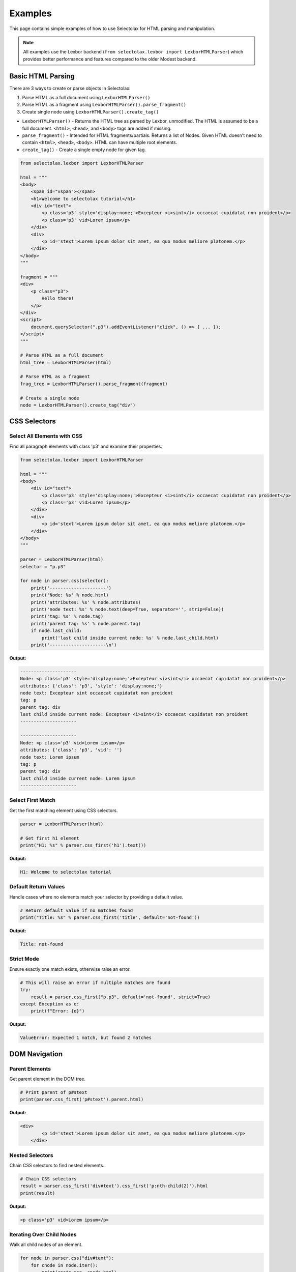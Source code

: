 Examples
========

This page contains simple examples of how to use Selectolax for HTML parsing and manipulation.

.. note::
   All examples use the Lexbor backend (``from selectolax.lexbor import LexborHTMLParser``)
   which provides better performance and features compared to the older Modest backend.

Basic HTML Parsing
------------------

There are 3 ways to create or parse objects in Selectolax:

1. Parse HTML as a full document using ``LexborHTMLParser()``
2. Parse HTML as a fragment using ``LexborHTMLParser().parse_fragment()``
3. Create single node using ``LexborHTMLParser().create_tag()``

- ``LexborHTMLParser()`` - Returns the HTML tree as parsed by Lexbor, unmodified. The HTML is assumed to be a full document. ``<html>``, ``<head>``, and ``<body>`` tags are added if missing.

- ``parse_fragment()`` - Intended for HTML fragments/partials. Returns a list of Nodes. Given HTML doesn't need to contain ``<html>``, ``<head>``, ``<body>``. HTML can have multiple root elements.

- ``create_tag()`` - Create a single empty node for given tag.

.. code-block:: python

    from selectolax.lexbor import LexborHTMLParser

    html = """
    <body>
        <span id="vspan"></span>
        <h1>Welcome to selectolax tutorial</h1>
        <div id="text">
            <p class='p3' style='display:none;'>Excepteur <i>sint</i> occaecat cupidatat non proident</p>
            <p class='p3' vid>Lorem ipsum</p>
        </div>
        <div>
            <p id='stext'>Lorem ipsum dolor sit amet, ea quo modus meliore platonem.</p>
        </div>
    </body>
    """

    fragment = """
    <div>
        <p class="p3">
            Hello there!
        </p>
    </div>
    <script>
        document.querySelector(".p3").addEventListener("click", () => { ... });
    </script>
    """

    # Parse HTML as a full document
    html_tree = LexborHTMLParser(html)

    # Parse HTML as a fragment
    frag_tree = LexborHTMLParser().parse_fragment(fragment)

    # Create a single node
    node = LexborHTMLParser().create_tag("div")

CSS Selectors
-------------

Select All Elements with CSS
~~~~~~~~~~~~~~~~~~~~~~~~~~~~~

Find all paragraph elements with class 'p3' and examine their properties.

.. code-block:: python

    from selectolax.lexbor import LexborHTMLParser

    html = """
    <body>
        <div id="text">
            <p class='p3' style='display:none;'>Excepteur <i>sint</i> occaecat cupidatat non proident</p>
            <p class='p3' vid>Lorem ipsum</p>
        </div>
        <div>
            <p id='stext'>Lorem ipsum dolor sit amet, ea quo modus meliore platonem.</p>
        </div>
    </body>
    """

    parser = LexborHTMLParser(html)
    selector = "p.p3"

    for node in parser.css(selector):
        print('---------------------')
        print('Node: %s' % node.html)
        print('attributes: %s' % node.attributes)
        print('node text: %s' % node.text(deep=True, separator='', strip=False))
        print('tag: %s' % node.tag)
        print('parent tag: %s' % node.parent.tag)
        if node.last_child:
            print('last child inside current node: %s' % node.last_child.html)
        print('---------------------\n')

**Output:**

.. code-block:: text

    ---------------------
    Node: <p class='p3' style='display:none;'>Excepteur <i>sint</i> occaecat cupidatat non proident</p>
    attributes: {'class': 'p3', 'style': 'display:none;'}
    node text: Excepteur sint occaecat cupidatat non proident
    tag: p
    parent tag: div
    last child inside current node: Excepteur <i>sint</i> occaecat cupidatat non proident
    ---------------------

    ---------------------
    Node: <p class='p3' vid>Lorem ipsum</p>
    attributes: {'class': 'p3', 'vid': ''}
    node text: Lorem ipsum
    tag: p
    parent tag: div
    last child inside current node: Lorem ipsum
    ---------------------

Select First Match
~~~~~~~~~~~~~~~~~~

Get the first matching element using CSS selectors.

.. code-block:: python

    parser = LexborHTMLParser(html)

    # Get first h1 element
    print("H1: %s" % parser.css_first('h1').text())

**Output:**

.. code-block:: text

    H1: Welcome to selectolax tutorial

Default Return Values
~~~~~~~~~~~~~~~~~~~~~

Handle cases where no elements match your selector by providing a default value.

.. code-block:: python

    # Return default value if no matches found
    print("Title: %s" % parser.css_first('title', default='not-found'))

**Output:**

.. code-block:: text

    Title: not-found

Strict Mode
~~~~~~~~~~~

Ensure exactly one match exists, otherwise raise an error.

.. code-block:: python

    # This will raise an error if multiple matches are found
    try:
        result = parser.css_first("p.p3", default='not-found', strict=True)
    except Exception as e:
        print(f"Error: {e}")

**Output:**

.. code-block:: text

    ValueError: Expected 1 match, but found 2 matches

DOM Navigation
--------------

Parent Elements
~~~~~~~~~~~~~~~

Get parent element in the DOM tree.

.. code-block:: python

    # Print parent of p#stext
    print(parser.css_first('p#stext').parent.html)

**Output:**

.. code-block:: text

    <div>
            <p id='stext'>Lorem ipsum dolor sit amet, ea quo modus meliore platonem.</p>
        </div>

Nested Selectors
~~~~~~~~~~~~~~~~

Chain CSS selectors to find nested elements.

.. code-block:: python

    # Chain CSS selectors
    result = parser.css_first('div#text').css_first('p:nth-child(2)').html
    print(result)

**Output:**

.. code-block:: text

    <p class='p3' vid>Lorem ipsum</p>

Iterating Over Child Nodes
~~~~~~~~~~~~~~~~~~~~~~~~~~~

Walk all child nodes of an element.

.. code-block:: python

    for node in parser.css("div#text"):
        for cnode in node.iter():
            print(cnode.tag, cnode.html)

**Output:**

.. code-block:: text

    p <p class="p3" style="display:none;">Excepteur <i>sint</i> occaecat cupidatat non proident</p>
    p <p class="p3" vid>Lorem ipsum</p>

DOM Modification
----------------

Tag Removal
~~~~~~~~~~~

Completely remove elements from the DOM tree.

.. code-block:: python

    parser = LexborHTMLParser(html)

    # Remove all p tags
    for node in parser.tags('p'):
        node.decompose()

    print(parser.body.html)

**Output:**

.. code-block:: text

    <body>
        <span id="vspan"></span>
        <h1>Welcome to selectolax tutorial</h1>
        <div id="text">


        </div>
        <div>

        </div>
    </body>

Tag Unwrapping
~~~~~~~~~~~~~~

Remove tags but preserve their content.

.. code-block:: python

    parser = LexborHTMLParser(html)

    # Remove p and i tags but keep their content
    parser.unwrap_tags(['p', 'i'])
    print(parser.body.html)

**Output:**

.. code-block:: text

    <body>
        <span id="vspan"></span>
        <h1>Welcome to selectolax tutorial</h1>
        <div id="text">
            Excepteur sint occaecat cupidatat non proident
            Lorem ipsum
        </div>
        <div>
            Lorem ipsum dolor sit amet, ea quo modus meliore platonem.
        </div>
    </body>

Attribute Manipulation
~~~~~~~~~~~~~~~~~~~~~~

Add, modify, and remove element attributes.

.. code-block:: python

    parser = LexborHTMLParser(html)
    node = parser.css_first('div#text')

    # Set attributes
    node.attrs['data'] = 'secret data'
    node.attrs['id'] = 'new_id'
    print(node.attributes)

    # Remove attributes
    del node.attrs['id']
    print(node.attributes)
    print(node.html)

**Output:**

.. code-block:: text

    {'id': 'new_id', 'data': 'secret data'}
    {'data': 'secret data'}
    <div data="secret data">
            <p class="p3" style="display:none;">Excepteur <i>sint</i> occaecat cupidatat non proident</p>
            <p class="p3" vid>Lorem ipsum</p>
        </div>

Tree Traversal
--------------

Walk  every node in the DOM tree and extract text content.

.. code-block:: python

    parser = LexborHTMLParser(html)

    # Traverse the entire tree
    for node in parser.root.traverse(include_text=True):
        if node.tag == '-text':
            text = node.text(deep=True).strip()
            if text:
                print(text)
        else:
            print(node.tag)

**Output:**

.. code-block:: text

    html
    head
    body
    div
    p
    Excepteur
    i
    sint
    occaecat cupidatat non proident
    p
    Lorem ipsum
    div
    p
    Lorem ipsum dolor sit amet, ea quo modus meliore platonem.


Common Patterns
---------------

Extract Text Content
~~~~~~~~~~~~~~~~~~~~

Extract text content from HTML elements with various formatting options.

.. code-block:: python

    parser = LexborHTMLParser('<div><p>Hello <b>world</b>!</p></div>')

    # Get text content with different options
    node = parser.css_first('p')

    # Get all text content
    print(node.text())  # "Hello world!"

    # Get text with custom separator
    print(node.text(separator=' | '))  # "Hello | world | !"

    # Get text without stripping whitespace
    print(node.text(strip=False))

**Output:**

.. code-block:: text

    Hello world!
    Hello  | world | !
    Hello world!

Clean HTML
~~~~~~~~~~

Remove potentially dangerous or unwanted HTML elements.

.. code-block:: python

    dirty_html = '''
    <div>
        <p>Good content</p>
        <script>alert('xss')</script>
        <style>body { color: red; }</style>
        <p>More content</p>
    </div>
    '''

    parser = LexborHTMLParser(dirty_html)

    # Remove unwanted tags
    for tag in parser.css('script, style'):
        tag.decompose()

    print(parser.body.html)

**Output:**

.. code-block:: text

    <body><div>
        <p>Good content</p>


        <p>More content</p>
    </div>
    </body>

Extract Links and Images
~~~~~~~~~~~~~~~~~~~~~~~~

Extract all links and images from HTML content.

.. code-block:: python

    html = '''
    <div>
        <a href="https://example.com">Link 1</a>
        <a href="/page2">Link 2</a>
        <img src="image1.jpg" alt="Image 1">
        <img src="image2.png" alt="Image 2">
    </div>
    '''

    parser = LexborHTMLParser(html)

    # Extract all links
    for link in parser.css('a[href]'):
        print(f"Link: {link.text()} -> {link.attrs['href']}")

    # Extract all images
    for img in parser.css('img[src]'):
        print(f"Image: {img.attrs.get('alt', 'No alt')} -> {img.attrs['src']}")

**Output:**

.. code-block:: text

    Link: Link 1 -> https://example.com
    Link: Link 2 -> /page2
    Image: Image 1 -> image1.jpg
    Image: Image 2 -> image2.png


Advanced selectors
------------------

.. code-block:: python

    html = """
    <div>
        <article class="post published" data-id="1">
            <h2>First Post</h2>
            <p>Content of first post</p>
            <div class="meta">
                <span class="author">John</span>
                <span class="date">2023-01-01</span>
            </div>
        </article>
        <article class="post draft" data-id="2">
            <h2>Second Post</h2>
            <p>Content of second post</p>
            <div class="meta">
                <span class="author">Jane</span>
                <span class="date">2023-01-02</span>
            </div>
        </article>
        <aside class="sidebar">
            <div class="widget">
                <h3>Popular Posts</h3>
                <ul>
                    <li><a href="#1">First Post</a></li>
                    <li><a href="#2">Second Post</a></li>
                </ul>
            </div>
        </aside>
    </div>
    """

    parser = LexborHTMLParser(html)

    # Attribute selectors
    published_posts = parser.css('article.post.published')
    print(f"Published posts: {len(published_posts)}")

    # Descendant selectors
    authors = parser.css('article .meta .author')
    for author in authors:
        print(f"Author: {author.text()}")

    # Pseudo-class selectors
    first_article = parser.css('article:first-child')
    if first_article:
        print(f"First article title: {first_article[0].css_first('h2').text()}")

    # Attribute value selectors
    specific_post = parser.css_first('article[data-id="1"]')
    if specific_post:
        print(f"Post ID 1 title: {specific_post.css_first('h2').text()}")

**Output:**

.. code-block:: text

    Published posts: 1
    Author: John
    Author: Jane
    First article title: First Post
    Post ID 1 title: First Post

Sibling Navigation
------------------

Navigate between sibling elements in the DOM.

.. code-block:: python

    html = """
    <nav>
        <a href="/">Home</a>
        <a href="/about">About</a>
        <a href="/contact" class="active">Contact</a>
        <a href="/blog">Blog</a>
    </nav>
    """

    parser = LexborHTMLParser(html)
    active_link = parser.css_first("a.active")

    if active_link:
        print(f"Active link: {active_link.text()}")
        # We need to call it twice, because there are text nodes (spaces and new lines) between <a> elements
        if active_link.prev:
            print(f"Previous link: {active_link.prev.prev.text()}")

        if active_link.next:
            print(f"Next link: {active_link.next.next.text()}")

**Output:**

.. code-block:: text

    Active link: Contact
    Previous link: About
    Next link: Blog


Table Parsing
-------------

Parse HTML tables and extract structured data.

.. code-block:: python

    table_html = """
    <table class="data-table">
        <thead>
            <tr>
                <th>Name</th>
                <th>Age</th>
                <th>City</th>
                <th>Occupation</th>
            </tr>
        </thead>
        <tbody>
            <tr>
                <td>Alice Johnson</td>
                <td>28</td>
                <td>New York</td>
                <td>Software Engineer</td>
            </tr>
            <tr>
                <td>Bob Smith</td>
                <td>35</td>
                <td>Los Angeles</td>
                <td>Designer</td>
            </tr>
            <tr>
                <td>Carol Brown</td>
                <td>42</td>
                <td>Chicago</td>
                <td>Manager</td>
            </tr>
        </tbody>
    </table>
    """

    parser = LexborHTMLParser(table_html)

    # Extract headers
    headers = [th.text() for th in parser.css('thead th')]
    print("Headers:", headers)

    # Extract data rows
    rows = []
    for tr in parser.css('tbody tr'):
        row_data = [td.text() for td in tr.css('td')]
        rows.append(row_data)

    # Display as structured data
    for i, row in enumerate(rows):
        print(f"\nRow {i+1}:")
        for header, value in zip(headers, row):
            print(f"  {header}: {value}")

**Output:**

.. code-block:: text

    Headers: ['Name', 'Age', 'City', 'Occupation']

    Row 1:
      Name: Alice Johnson
      Age: 28
      City: New York
      Occupation: Software Engineer

    Row 2:
      Name: Bob Smith
      Age: 35
      City: Los Angeles
      Occupation: Designer

    Row 3:
      Name: Carol Brown
      Age: 42
      City: Chicago
      Occupation: Manager

Form Data Extraction
--------------------

Parse HTML forms and extract input data.

.. code-block:: python

    form_html = """
    <form id="contact-form" method="post" action="/submit">
        <div class="form-group">
            <label for="name">Name:</label>
            <input type="text" id="name" name="name" value="John Doe" required>
        </div>
        <div class="form-group">
            <label for="email">Email:</label>
            <input type="email" id="email" name="email" placeholder="john@example.com">
        </div>
        <div class="form-group">
            <label for="country">Country:</label>
            <select id="country" name="country">
                <option value="us">United States</option>
                <option value="ca" selected>Canada</option>
                <option value="uk">United Kingdom</option>
            </select>
        </div>
        <div class="form-group">
            <label>
                <input type="checkbox" name="newsletter" checked> Subscribe to newsletter
            </label>
        </div>
        <div class="form-group">
            <label for="message">Message:</label>
            <textarea id="message" name="message" rows="4">Hello there!</textarea>
        </div>
        <button type="submit">Submit</button>
    </form>
    """

    parser = LexborHTMLParser(form_html)

    # Extract form metadata
    form = parser.css_first('form')
    print(f"Form ID: {form.attrs.get('id')}")
    print(f"Form method: {form.attrs.get('method')}")
    print(f"Form action: {form.attrs.get('action')}")

    # Extract input fields
    print("\nInput fields:")
    for input_field in parser.css('input'):
        field_type = input_field.attrs.get('type', 'text')
        name = input_field.attrs.get('name')
        value = input_field.attrs.get('value', '')
        checked = 'checked' in input_field.attrs

        print(f"  {name} ({field_type}): {value} {'[checked]' if checked else ''}")

    # Extract select options
    print("\nSelect fields:")
    for select in parser.css('select'):
        name = select.attrs.get('name')
        print(f"  {name}:")
        for option in select.css('option'):
            value = option.attrs.get('value')
            text = option.text()
            selected = 'selected' in option.attrs
            print(f"    {value}: {text} {'[selected]' if selected else ''}")

    # Extract textarea
    print("\nTextarea fields:")
    for textarea in parser.css('textarea'):
        name = textarea.attrs.get('name')
        content = textarea.text()
        print(f"  {name}: {content}")

**Output:**

.. code-block:: text

    Form ID: contact-form
    Form method: post
    Form action: /submit

    Input fields:
      name (text): John Doe
      email (email):
      newsletter (checkbox):  [checked]

    Select fields:
      country:
        us: United States
        ca: Canada [selected]
        uk: United Kingdom

    Textarea fields:
      message: Hello there!
